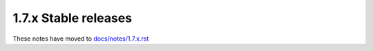 1.7.x Stable releases
=====================

These notes have moved to `docs/notes/1.7.x.rst <../../../../docs/notes/1.7.x.rst>`_
